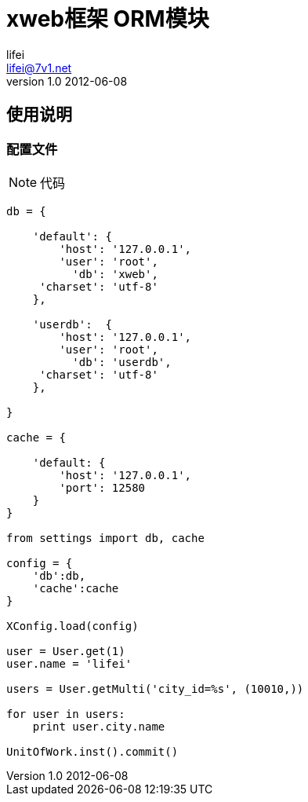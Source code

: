 = xweb框架 ORM模块
lifei <lifei@7v1.net>
v1.0 2012-06-08

== 使用说明

=== 配置文件


[NOTE]
代码
....
db = {

    'default': {
        'host': '127.0.0.1',
        'user': 'root',
          'db': 'xweb',
     'charset': 'utf-8'
    },
    
    'userdb':  {
        'host': '127.0.0.1',
        'user': 'root',
          'db': 'userdb',
     'charset': 'utf-8'
    },

}

cache = {

    'default: {
        'host': '127.0.0.1',
        'port': 12580
    }
}

from settings import db, cache

config = {
    'db':db,
    'cache':cache
}

XConfig.load(config)

user = User.get(1)
user.name = 'lifei'

users = User.getMulti('city_id=%s', (10010,))

for user in users:
    print user.city.name

UnitOfWork.inst().commit()
....
